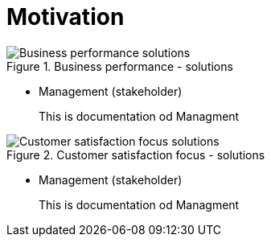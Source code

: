 //WARNING! This file has been auto-generated. Do NOT edit it. Everything will be overwritten.


[#motivation, reftext = "Motivation"]
= Motivation


.Business performance - solutions
image::images/Business performance - solutions.svg[pdfwidth=120%]

 * Management (stakeholder)
+
--
This is documentation od Managment
--
+
//-


.Customer satisfaction focus - solutions
image::images/Customer satisfaction focus - solutions.svg[pdfwidth=87%]

 * Management (stakeholder)
+
--
This is documentation od Managment
--
+
//-
